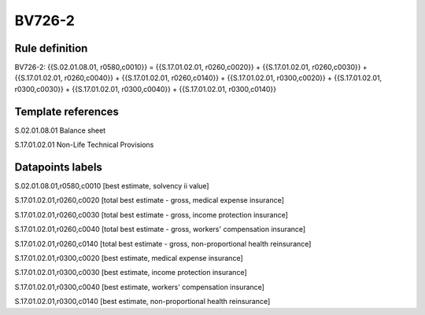=======
BV726-2
=======

Rule definition
---------------

BV726-2: {{S.02.01.08.01, r0580,c0010}} = {{S.17.01.02.01, r0260,c0020}} + {{S.17.01.02.01, r0260,c0030}} + {{S.17.01.02.01, r0260,c0040}} + {{S.17.01.02.01, r0260,c0140}} + {{S.17.01.02.01, r0300,c0020}} + {{S.17.01.02.01, r0300,c0030}} + {{S.17.01.02.01, r0300,c0040}} + {{S.17.01.02.01, r0300,c0140}}


Template references
-------------------

S.02.01.08.01 Balance sheet

S.17.01.02.01 Non-Life Technical Provisions


Datapoints labels
-----------------

S.02.01.08.01,r0580,c0010 [best estimate, solvency ii value]

S.17.01.02.01,r0260,c0020 [total best estimate - gross, medical expense insurance]

S.17.01.02.01,r0260,c0030 [total best estimate - gross, income protection insurance]

S.17.01.02.01,r0260,c0040 [total best estimate - gross, workers' compensation insurance]

S.17.01.02.01,r0260,c0140 [total best estimate - gross, non-proportional health reinsurance]

S.17.01.02.01,r0300,c0020 [best estimate, medical expense insurance]

S.17.01.02.01,r0300,c0030 [best estimate, income protection insurance]

S.17.01.02.01,r0300,c0040 [best estimate, workers' compensation insurance]

S.17.01.02.01,r0300,c0140 [best estimate, non-proportional health reinsurance]




